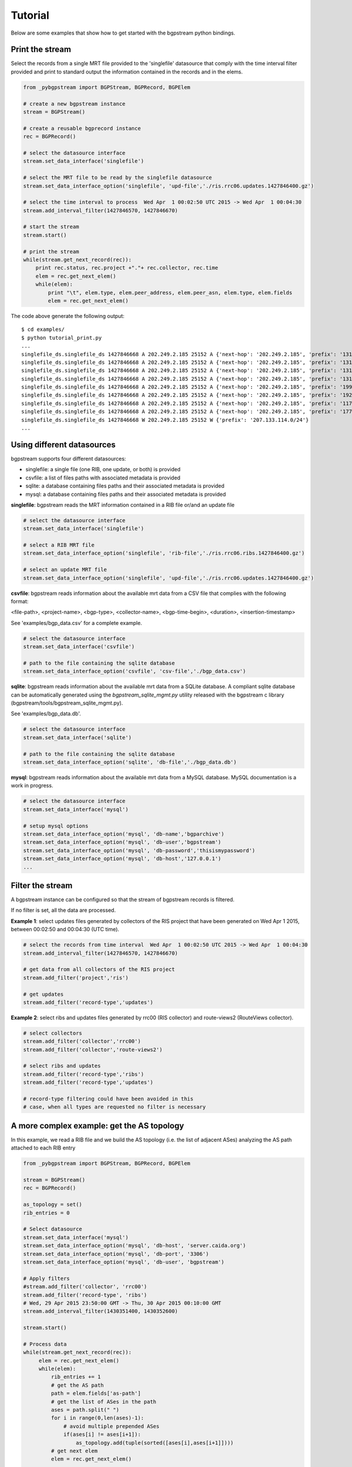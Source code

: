 Tutorial
========

Below are some examples that show how to get started with the
bgpstream python bindings.

----------------
Print the stream
----------------

Select the records from a single MRT file provided to the 'singlefile'
datasource that comply with the time interval filter provided and
print to standard output the information contained in the records and in the elems.

.. code:: python
          
          from _pybgpstream import BGPStream, BGPRecord, BGPElem
          
          # create a new bgpstream instance
          stream = BGPStream()
          
          # create a reusable bgprecord instance
          rec = BGPRecord()
          
          # select the datasource interface
          stream.set_data_interface('singlefile')
          
          # select the MRT file to be read by the singlefile datasource
          stream.set_data_interface_option('singlefile', 'upd-file','./ris.rrc06.updates.1427846400.gz')
          
          # select the time interval to process  Wed Apr  1 00:02:50 UTC 2015 -> Wed Apr  1 00:04:30
          stream.add_interval_filter(1427846570, 1427846670)
          
          # start the stream
          stream.start()
          
          # print the stream
          while(stream.get_next_record(rec)):
              print rec.status, rec.project +"."+ rec.collector, rec.time
              elem = rec.get_next_elem()
              while(elem):
                  print "\t", elem.type, elem.peer_address, elem.peer_asn, elem.type, elem.fields
                  elem = rec.get_next_elem()

              

The code above generate the following output:

::

   $ cd examples/
   $ python tutorial_print.py
   ...
   singlefile_ds.singlefile_ds 1427846668 A 202.249.2.185 25152 A {'next-hop': '202.249.2.185', 'prefix': '131.255.48.0/24', 'as-path': '25152 2914 3549 262717 262278'}
   singlefile_ds.singlefile_ds 1427846668 A 202.249.2.185 25152 A {'next-hop': '202.249.2.185', 'prefix': '131.255.49.0/24', 'as-path': '25152 2914 3549 262717 262278'}
   singlefile_ds.singlefile_ds 1427846668 A 202.249.2.185 25152 A {'next-hop': '202.249.2.185', 'prefix': '131.255.50.0/24', 'as-path': '25152 2914 3549 262717 262278'}
   singlefile_ds.singlefile_ds 1427846668 A 202.249.2.185 25152 A {'next-hop': '202.249.2.185', 'prefix': '131.255.51.0/24', 'as-path': '25152 2914 3549 262717 262278'}
   singlefile_ds.singlefile_ds 1427846668 A 202.249.2.185 25152 A {'next-hop': '202.249.2.185', 'prefix': '199.38.164.0/23', 'as-path': '25152 2914 174 13789 53563'}
   singlefile_ds.singlefile_ds 1427846668 A 202.249.2.185 25152 A {'next-hop': '202.249.2.185', 'prefix': '192.58.232.0/24', 'as-path': '25152 6939 11164 10886 6629'}
   singlefile_ds.singlefile_ds 1427846668 A 202.249.2.185 25152 A {'next-hop': '202.249.2.185', 'prefix': '117.121.204.0/24', 'as-path': '25152 2914 174 7713 46029'}
   singlefile_ds.singlefile_ds 1427846668 A 202.249.2.185 25152 A {'next-hop': '202.249.2.185', 'prefix': '177.10.158.0/24', 'as-path': '25152 2914 3549 28250 61894 61894 61894 61894 61894 61894 61894'}
   singlefile_ds.singlefile_ds 1427846668 W 202.249.2.185 25152 W {'prefix': '207.133.114.0/24'}
   ...


----------------------------------------------------
Using different datasources
----------------------------------------------------


bgpstream supports four different datasources:

- singlefile: a single file (one RIB, one update, or both) is provided
- csvfile: a list of files paths with associated metadata  is provided
- sqlite: a database containing files paths and their associated metadata is provided
- mysql: a database containing files paths and their associated metadata is provided

**singlefile**: bgpstream reads the MRT information contained in a RIB file or/and an
update file

.. code:: python
                              
          # select the datasource interface
          stream.set_data_interface('singlefile')
          
          # select a RIB MRT file
          stream.set_data_interface_option('singlefile', 'rib-file','./ris.rrc06.ribs.1427846400.gz')

          # select an update MRT file
          stream.set_data_interface_option('singlefile', 'upd-file','./ris.rrc06.updates.1427846400.gz')
          
**csvfile**: bgpstream reads information about the available mrt data from a CSV
file that complies with the following format:

<file-path>, <project-name>, <bgp-type>, <collector-name>, <bgp-time-begin>, <duration>, <insertion-timestamp>

See 'examples/bgp_data.csv' for a complete example.

.. code:: python
                              
          # select the datasource interface
          stream.set_data_interface('csvfile')
          
          # path to the file containing the sqlite database
          stream.set_data_interface_option('csvfile', 'csv-file','./bgp_data.csv')

**sqlite**: bgpstream reads information about the available mrt data
from a SQLite database. A compliant sqlite database can be
automatically generated using the *bgpstream_sqlite_mgmt.py* utility
released with the bgpstream c library (bgpstream/tools/bgpstream_sqlite_mgmt.py).

See 'examples/bgp_data.db'.

.. code:: python
                              
          # select the datasource interface
          stream.set_data_interface('sqlite')
          
          # path to the file containing the sqlite database
          stream.set_data_interface_option('sqlite', 'db-file','./bgp_data.db')


**mysql**: bgpstream reads information about the available mrt data
from a MySQL database. MySQL documentation is a work in progress.

.. code:: python
                              
          # select the datasource interface
          stream.set_data_interface('mysql')
          
          # setup mysql options
          stream.set_data_interface_option('mysql', 'db-name','bgparchive')
          stream.set_data_interface_option('mysql', 'db-user','bgpstream')
          stream.set_data_interface_option('mysql', 'db-password','thisismypassword')
          stream.set_data_interface_option('mysql', 'db-host','127.0.0.1')
          ...


--------------------------
Filter the stream
--------------------------

A bgpstream instance can be configured so that the stream of bgpstream
records is filtered.

If no filter is set, all the data are processed.

**Example 1**: select updates files generated by collectors of the RIS
project that have been generated on Wed Apr 1 2015, between
00:02:50 and  00:04:30 (UTC time).

.. code:: python
                    
          # select the records from time interval  Wed Apr  1 00:02:50 UTC 2015 -> Wed Apr  1 00:04:30
          stream.add_interval_filter(1427846570, 1427846670)

          # get data from all collectors of the RIS project
          stream.add_filter('project','ris')

          # get updates
          stream.add_filter('record-type','updates')


**Example 2**: select ribs and updates files generated by  rrc00 (RIS
collector) and route-views2 (RouteViews collector).

.. code:: python
                    
          # select collectors
          stream.add_filter('collector','rrc00')
          stream.add_filter('collector','route-views2')

          # select ribs and updates
          stream.add_filter('record-type','ribs')
          stream.add_filter('record-type','updates')

          # record-type filtering could have been avoided in this
          # case, when all types are requested no filter is necessary


----------------------------------------------------
A more complex example: get the AS topology
----------------------------------------------------

In this example, we read a RIB file and we build the AS topology
(i.e. the list of adjacent ASes) analyzing the AS path attached to
each RIB entry

.. code:: python

         from _pybgpstream import BGPStream, BGPRecord, BGPElem
          
         stream = BGPStream()
         rec = BGPRecord()
          
         as_topology = set()
         rib_entries = 0
          
         # Select datasource
         stream.set_data_interface('mysql')
         stream.set_data_interface_option('mysql', 'db-host', 'server.caida.org')
         stream.set_data_interface_option('mysql', 'db-port', '3306')
         stream.set_data_interface_option('mysql', 'db-user', 'bgpstream')
         
         # Apply filters
         #stream.add_filter('collector', 'rrc00')
         stream.add_filter('record-type', 'ribs')
         # Wed, 29 Apr 2015 23:50:00 GMT -> Thu, 30 Apr 2015 00:10:00 GMT
         stream.add_interval_filter(1430351400, 1430352600)
         
         stream.start()
          
         # Process data
         while(stream.get_next_record(rec)):
              elem = rec.get_next_elem()
              while(elem):
                  rib_entries += 1
                  # get the AS path
                  path = elem.fields['as-path']
                  # get the list of ASes in the path
                  ases = path.split(" ")
                  for i in range(0,len(ases)-1):
                      # avoid multiple prepended ASes
                      if(ases[i] != ases[i+1]):
                          as_topology.add(tuple(sorted([ases[i],ases[i+1]])))
                  # get next elem        
                  elem = rec.get_next_elem()
                  
         # Output results
         print "Processed ", rib_entries, " rib entries"
         print "Found ", len(as_topology), " AS adjacencies"


A similar example is included in the distribution (examples/topology.py):

::

   $ cd examples
   $ python topology.py 
   Processed  558680  rib entries
   Found  72031  AS adjacencies

